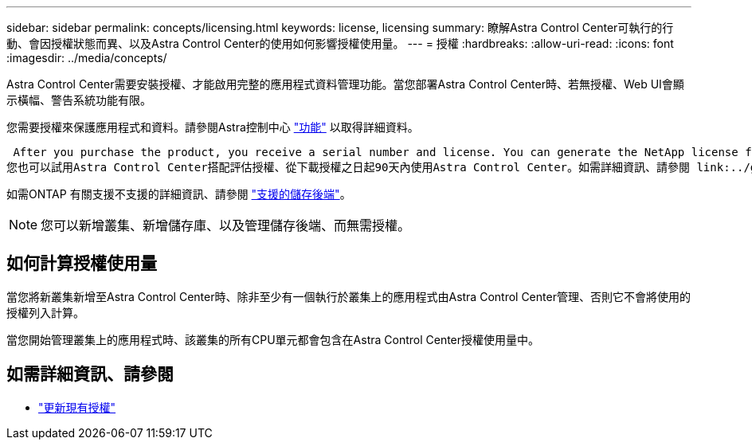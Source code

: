 ---
sidebar: sidebar 
permalink: concepts/licensing.html 
keywords: license, licensing 
summary: 瞭解Astra Control Center可執行的行動、會因授權狀態而異、以及Astra Control Center的使用如何影響授權使用量。 
---
= 授權
:hardbreaks:
:allow-uri-read: 
:icons: font
:imagesdir: ../media/concepts/


[role="lead"]
Astra Control Center需要安裝授權、才能啟用完整的應用程式資料管理功能。當您部署Astra Control Center時、若無授權、Web UI會顯示橫幅、警告系統功能有限。

您需要授權來保護應用程式和資料。請參閱Astra控制中心 link:../concepts/intro.html["功能"] 以取得詳細資料。

 After you purchase the product, you receive a serial number and license. You can generate the NetApp license file (NLF) from the https://mysupport.netapp.com[NetApp Support Site^].
您也可以試用Astra Control Center搭配評估授權、從下載授權之日起90天內使用Astra Control Center。如需詳細資訊、請參閱 link:../get-started/requirements.html["需求"]。

如需ONTAP 有關支援不支援的詳細資訊、請參閱 link:../get-started/requirements.html["支援的儲存後端"]。


NOTE: 您可以新增叢集、新增儲存庫、以及管理儲存後端、而無需授權。



== 如何計算授權使用量

當您將新叢集新增至Astra Control Center時、除非至少有一個執行於叢集上的應用程式由Astra Control Center管理、否則它不會將使用的授權列入計算。

當您開始管理叢集上的應用程式時、該叢集的所有CPU單元都會包含在Astra Control Center授權使用量中。



== 如需詳細資訊、請參閱

* link:../use/update-licenses.html["更新現有授權"]

